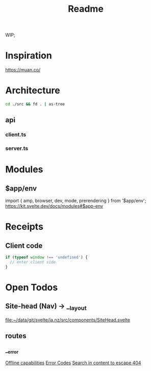 #+TITLE: Readme

WIP;

* Inspiration
https://muan.co/

* Architecture
#+begin_src bash :results drawer
cd ./src && fd . | as-tree
#+end_src

#+RESULTS:
:results:
.
├── app.d.ts
├── app.html
├── components
│   └── SiteHead.svelte
├── css
│   ├── blocks
│   │   └── box.css
│   ├── compositions
│   │   ├── cluster.css
│   │   ├── sidebar.css
│   │   └── switcher.css
│   ├── cube.css
│   ├── custom-props.css
│   ├── global.css
│   ├── reset.css
│   ├── tw.css
│   └── utilities
│       ├── flow.css
│       ├── region.css
│       ├── visually-hidden.css
│       └── wrapper.css
├── io
│   └── graphql.ts
├── lib
│   ├── api
│   │   ├── client.ts
│   │   └── server.ts
│   └── fetch
│       ├── getIssue.ts
│       ├── index.ts
│       └── issueInit.ts
└── routes
    ├── __error.svelte
    ├── __layout.svelte
    ├── index.svelte
    └── v1
        ├── [slug].json.ts
        └── all.json.ts
:end:

** api
*** client.ts
*** server.ts

* Modules
** $app/env
import { amp, browser, dev, mode, prerendering } from '$app/env';
https://kit.svelte.dev/docs/modules#$app-env

* Receipts
** Client code
#+begin_src javascript
if (typeof window !== 'undefined') {
  // enter client side
}
#+end_src

* Open Todos
** Site-head (Nav) -> __layout
[[file:src/components/SiteHead.svelte][file:~/data/git/svelte/ja.nz/src/components/SiteHead.svelte]]

** routes
*** __error
[[file:src/routes/__error.svelte::// TODO Check offline capabilities][Offline capabilities]]
[[file:src/routes/__error.svelte::// TODO more status?][Error Codes]]
[[file:src/routes/__error.svelte::>TODO: Try searching for it here!</a][Search in content to escape 404]]
